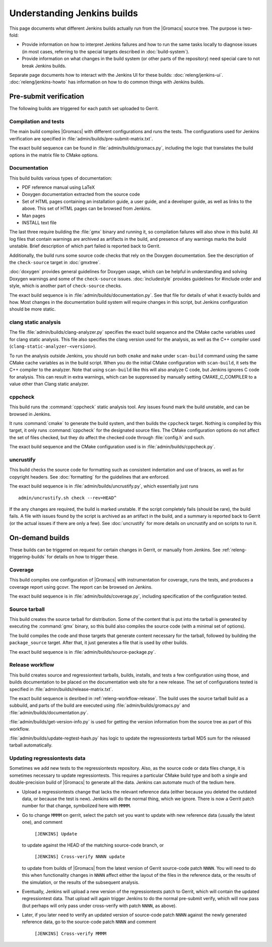 Understanding Jenkins builds
============================

This page documents what different Jenkins builds actually run from the
|Gromacs| source tree.  The purpose is two-fold:

* Provide information on how to interpret Jenkins failures and how to run the
  same tasks locally to diagnose issues (in most cases, referring to the
  special targets described in :doc:`build-system`).
* Provide information on what changes in the build system (or other parts of
  the repository) need special care to not break Jenkins builds.

Separate page documents how to interact with the Jenkins UI for these builds:
:doc:`releng/jenkins-ui`.
:doc:`releng/jenkins-howto` has information on how to do common things with
Jenkins builds.

.. TODO: Add a link to a wiki page about general Jenkins documentation, once
   there is more of that.

Pre-submit verification
-----------------------

The following builds are triggered for each patch set uploaded to Gerrit.

Compilation and tests
^^^^^^^^^^^^^^^^^^^^^

The main build compiles |Gromacs| with different configurations and runs the
tests.  The configurations used for Jenkins verification are specified in
:file:`admin/builds/pre-submit-matrix.txt`.

The exact build sequence can be found in :file:`admin/builds/gromacs.py`,
including the logic that translates the build options in the matrix file to
CMake options.

Documentation
^^^^^^^^^^^^^

This build builds various types of documentation:

* PDF reference manual using LaTeX
* Doxygen documentation extracted from the source code
* Set of HTML pages containing an installation guide, a user guide, and a
  developer guide, as well as links to the above.  This set of HTML pages can
  be browsed from Jenkins.
* Man pages
* INSTALL text file

The last three require building the :file:`gmx` binary and running it, so
compilation failures will also show in this build.
All log files that contain warnings are archived as artifacts in the build, and
presence of any warnings marks the build unstable.  Brief description of which
part failed is reported back to Gerrit.

Additionally, the build runs some source code checks that rely on the Doxygen
documentation.  See the description of the ``check-source`` target in
:doc:`gmxtree`.

:doc:`doxygen` provides general guidelines for Doxygen usage, which can be
helpful in understanding and solving Doxygen warnings and some of the
``check-source`` issues.
:doc:`includestyle` provides guidelines for #include order and style, which is
another part of ``check-source`` checks.

The exact build sequence is in :file:`admin/builds/documentation.py`.
See that file for details of what it exactly builds and how.  Most changes in the
documentation build system will require changes in this script, but Jenkins
configuration should be more static.

clang static analysis
^^^^^^^^^^^^^^^^^^^^^

The file :file:`admin/builds/clang-analyzer.py` specifies the exact build
sequence and the CMake cache variables used for clang static analysis.  This
file also specifies the clang version used for the analysis, as well as the C++
compiler used (``clang-static-analyzer-<version>``).

To run the analysis outside Jenkins, you should run both ``cmake`` and ``make``
under ``scan-build`` command using the same CMake cache variables as in the
build script. When you do the initial CMake configuration with ``scan-build``,
it sets the C++ compiler to the analyzer. Note that using ``scan-build`` like
this will also analyze C code, but Jenkins ignores C code for analysis. This
can result in extra warnings, which can be suppressed by manually setting
CMAKE_C_COMPILER to a value other than Clang static analyzer.

cppcheck
^^^^^^^^

This build runs the :command:`cppcheck` static analysis tool.  Any issues found
mark the build unstable, and can be browsed in Jenkins.

It runs :command:`cmake` to generate the build system, and then builds the
``cppcheck`` target.  Nothing is compiled by this target, it only runs
:command:`cppcheck` for the designated source files.  The CMake configuration
options do not affect the set of files checked, but they do affect the checked
code through :file:`config.h` and such.

The exact build sequence and the CMake configuration used is in
:file:`admin/builds/cppcheck.py`.

uncrustify
^^^^^^^^^^

This build checks the source code for formatting such as consistent indentation
and use of braces, as well as for copyright headers.  See :doc:`formatting` for
the guidelines that are enforced.

The exact build sequence is in :file:`admin/builds/uncrustify.py`, which
essentially just runs ::

  admin/uncrustify.sh check --rev=HEAD^

If the any changes are required, the build is marked unstable.
If the script completely fails (should be rare), the build fails.
A file with issues found by the script is archived as an artifact in the build,
and a summary is reported back to Gerrit (or the actual issues if there are
only a few).
See :doc:`uncrustify` for more details on uncrustify and on scripts to run it.

On-demand builds
----------------

These builds can be triggered on request for certain changes in Gerrit, or
manually from Jenkins.  See :ref:`releng-triggering-builds` for details on
how to trigger these.

Coverage
^^^^^^^^

This build compiles one configuration of |Gromacs| with instrumentation for
coverage, runs the tests, and produces a coverage report using gcovr.
The report can be browsed on Jenkins.

The exact build sequence is in :file:`admin/builds/coverage.py`, including
specification of the configuration tested.

Source tarball
^^^^^^^^^^^^^^

This build creates the source tarball for distribution.  Some of the content
that is put into the tarball is generated by executing the :command:`gmx`
binary, so this build also compiles the source code (with a minimal set of
options).

The build compiles the code and those targets that generate content necessary
for the tarball, followed by building the ``package_source`` target.
After that, it just generates a file that is used by other builds.

The exact build sequence is in :file:`admin/builds/source-package.py`.

Release workflow
^^^^^^^^^^^^^^^^

This build creates source and regressiontest tarballs, builds, installs, and
tests a few configuration using those, and builds documentation to be placed on
the documentation web site for a new release.  The set of configurations tested
is specified in :file:`admin/builds/release-matrix.txt`.

The exact build sequence is desribed in :ref:`releng-workflow-release`.
The build uses the source tarball build as a subbuild, and parts of the build
are executed using :file:`admin/builds/gromacs.py` and
:file:`admin/builds/documentation.py`.

:file:`admin/builds/get-version-info.py` is used for getting the version
information from the source tree as part of this workflow.

:file:`admin/builds/update-regtest-hash.py` has logic to update the
regressiontests tarball MD5 sum for the released tarball automatically.

Updating regressiontests data
^^^^^^^^^^^^^^^^^^^^^^^^^^^^^

Sometimes we add new tests to the regressiontests repository. Also, as
the source code or data files change, it is sometimes necessary to
update regressiontests. This requires a particular CMake build type
and both a single and double-precision build of |Gromacs| to generate
all the data. Jenkins can automate much of the tedium here.

* Upload a regressiontests change that lacks the relevant reference
  data (either because you deleted the outdated data, or because the
  test is new). Jenkins will do the normal thing, which we ignore.
  There is now a Gerrit patch number for that change, symbolized here
  with ``MMMM``.

* Go to change ``MMMM`` on gerrit, select the patch set you want to
  update with new reference data (usually the latest one), and comment

    ``[JENKINS] Update``

  to update against the HEAD of the matching source-code branch, or

    ``[JENKINS] Cross-verify NNNN update``

  to update from builds of |Gromacs| from the latest version of
  Gerrit source-code patch ``NNNN``. You will need to do this when
  functionality changes in ``NNNN`` affect either the layout of
  the files in the reference data, or the results of the simulation,
  or the results of the subsequent analysis.

* Eventually, Jenkins will upload a new version of the regressiontests
  patch to Gerrit, which will contain the updated regressiontest data.
  That upload will again trigger Jenkins to do the normal pre-submit
  verify, which will now pass (but perhaps will only pass under
  cross-verify with patch ``NNNN``, as above).

* Later, if you later need to verify an updated version of source-code
  patch ``NNNN`` against the newly generated reference data, go to the
  source-code patch ``NNNN`` and comment

    ``[JENKINS] Cross-verify MMMM``
